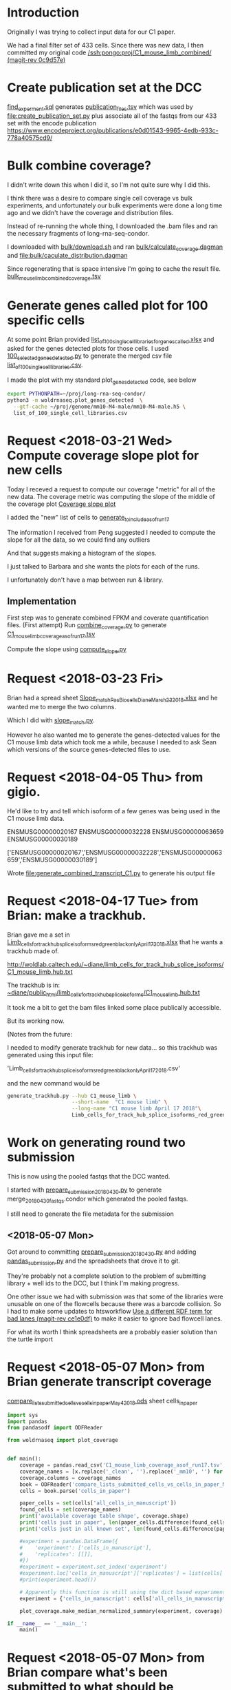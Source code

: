 * Introduction

Originally I was trying to collect input data for our C1 paper.

We had a final filter set of 433 cells. Since there was new data, 
I then committed my original code [[orgit-rev:/ssh:pongo:/woldlab/castor/home/diane/proj/C1_mouse_limb_combined/::0c9d57e][/ssh:pongo:proj/C1_mouse_limb_combined/ (magit-rev 0c9d57e)]]

* Create publication set at the DCC

[[file:find_experiment.sql::\pset%20format%20unaligned][find_experment.sql]] generates [[file:publication_files.tsv::experiment_accession%20experiment_description%20file%20filename%20file_type%20term_name%20age%20age_units%20library%20biosample%20library_created][publication_files.tsv]] which was 
used by [[file:create_publication_set.py][file:create_publication_set.py]] plus
associate all of the fastqs from our 433 set with the encode publication
https://www.encodeproject.org/publications/e0d01543-9965-4edb-933c-778a40575cd9/

* Bulk combine coverage?

I didn't write down this when I did it, so I'm not quite sure why I
did this.

I think there was a desire to compare single cell coverage vs bulk
experiments, and unfortunately our bulk experiments were done a long
time ago and we didn't have the coverage and distribution files.

Instead of re-running the whole thing, I downloaded the .bam files and
ran the necessary fragments of long-rna-seq-condor.

I downloaded with [[file:bulk/download.sh][bulk/download.sh]] and ran
[[file:bulk/calculate_coverage.dagman][bulk/calculate_coverage.dagman]] and
[[file:bulk/calculate_distribution.dagman][file:bulk/caculate_distribution.dagman]]

Since regenerating that is space intensive I'm going to cache the
result file. [[file:bulk_mouse_limb_combined_coverage.tsv][bulk_mouse_limb_combined_coverage.tsv]]

* Generate genes called plot for 100 specific cells

At some point Brian provided
[[file:list_of_100_single_cell_libraries_for_genes_called.xlsx][list_of_100_single_cell_libraries_for_genes_called.xlsx]]
and asked for the genes detected plots for those cells.
I used [[file:100_selected_genes_detected.py][100_selected_genes_detected.py]] to generate the merged csv file
[[file:list_of_100_single_cell_libraries.csv][list_of_100_single_cell_libraries.csv]].

I made the plot with my standard plot_genes_detected code, see below

#+BEGIN_SRC bash
export PYTHONPATH=~/proj/long-rna-seq-condor/
python3 -m woldrnaseq.plot_genes_detected  \
  --gtf-cache ~/proj/genome/mm10-M4-male/mm10-M4-male.h5 \
  list_of_100_single_cell_libraries.csv
#+END_SRC

* Request <2018-03-21 Wed> Compute coverage slope plot for new cells

Today I receved a request to compute our coverage "metric" for all of the new data.
The coverage metric was computing the slope of the middle of the coverage plot
[[file:/ssh:pongo:/woldlab/castor/home/diane/proj/long-rna-seq-condor/woldrnaseq/plot_coverage.py::def%20make_median_normalized_summary(experiments,%20coverage):][Coverage slope plot]]

I added the "new" list of cells to [[file:to_include.py::def%20generate_to_include_as_of_run17():][generate_to_include_as_of_run17]]

The information I received from Peng suggested I needed to compute the
slope for all the data, so we could find any outliers

And that suggests making a histogram of the slopes.

I just talked to Barbara and she wants the plots for each of the runs.

I unfortunately don't have a map between run & library.

** Implementation

First step was to generate combined FPKM and coverate quantification files.
(First attempt)
Run [[file:combine_coverage.py][combine_coverage.py]] to generate [[file:C1_mouse_limb_coverage_asof_run17.tsv][C1_mouse_limb_coverage_asof_run17.tsv]]

Compute the slope using [[file:compute_slope.py][compute_slope.py]]

* Request <2018-03-23 Fri>

Brian had a spread sheet [[file:Slope_match_PacBio_cells_Diane_March23_2018.xlsx][Slope_match_PacBio_cells_Diane_March23_2018.xlsx]] and he wanted
me to merge the two columns.

Which I did with [[file:slope_match.py][slope_match.py]].

However he also wanted me to generate the genes-detected values for
the C1 mouse limb data which took me a while, because I needed to ask
Sean which versions of the source genes-detected files to use.

* Request <2018-04-05 Thu> from gigio.
  :LOGBOOK:
  CLOCK: [2018-04-06 Fri 15:00]--[2018-04-06 Fri 16:15] =>  1:15
  CLOCK: [2018-04-05 Thu 15:00]--[2018-04-05 Thu 17:10] =>  2:10
  :END:

He'd like to try and tell which isoform of a few genes was being used in the C1 mouse limb data.

ENSMUSG00000020167
ENSMUSG00000032228
ENSMUSG00000063659
ENSMUSG00000030189

['ENSMUSG00000020167','ENSMUSG00000032228','ENSMUSG00000063659','ENSMUSG00000030189']

Wrote [[file:generate_combined_transcript_C1.py]] to generate his output file

* Request <2018-04-17 Tue> from Brian: make a trackhub.

Brian gave me a set in [[file:Limb_cells_for_track_hub_splice_isoforms_red_green_black_only_April17_2018.xlsx][Limb_cells_for_track_hub_splice_isoforms_red_green_black_only_April17_2018.xlsx]]
that he wants a trackhub made of.

http://woldlab.caltech.edu/~diane/limb_cells_for_track_hub_splice_isoforms/C1_mouse_limb.hub.txt

The trackhub is in:
[[file:/ssh:pongo:/woldlab/loxcyc/home/diane/public_html/limb_cells_for_track_hub_splice_isoforms/C1_mouse_limb.hub.txt][~diane/public_html/limb_cells_for_track_hub_splice_isoforms/C1_mouse_limb.hub.txt]]

It took me a bit to get the bam files linked some place publically accessible.

But its working now.

(Notes from the future:

I needed to modify generate trackhub for new data...
so this trackhub was generated using this input file:

    'Limb_cells_for_track_hub_splice_isoforms_red_green_black_only_April17_2018.csv'

and the new command would be

#+BEGIN_SRC bash
generate_trackhub.py --hub C1_mouse_limb \
                     --short-name  "C1 mouse limb" \
                     --long-name "C1 mouse limb April 17 2018"\
                     Limb_cells_for_track_hub_splice_isoforms_red_green_black_only_April17_2018.xlsx
#+END_SRC


* Work on generating round two submission

This is now using the pooled fastqs that the DCC wanted.

I started with [[file:prepare_submission_20180430.py][prepare_submission_20180430.py]] to generate
merge_20180430_fastqs.condor which generated the pooled fastqs.

I still need to generate the file metadata for the submission

** <2018-05-07 Mon>

Got around to committing [[file:prepare_submission_20180430.py][prepare_submission_20180430.py]] and adding
[[file:pandas_submission.py][pandas_submission.py]] and the spreadsheets that drove it to git.

They're probably not a complete solution to the problem of submitting
library + well ids to the DCC, but I think I'm making progress.

One other issue we had with submission was that some of the libraries
were unusable on one of the flowcells because there was a barcode
collision. So I had to make some updates to htsworkflow
 [[orgit-rev:~/proj/htsworkflow/::ce1e0df][Use a different RDF term for bad lanes (magit-rev ce1e0df)]]
to make it easier to ignore bad flowcell lanes.

For what its worth I think spreadsheets are a probably easier solution
than the turtle import

* Request <2018-05-07 Mon> from Brian generate transcript coverage
[[file:compare_lists_submitted_cells_vs_cells_in_paper_May4_2018.ods][compare_lists_submitted_cells_vs_cells_in_paper_May4_2018.ods]] sheet cells_in_paper

#+NAME: plot_median_as_of_run17_normalized_coverage.py
#+BEGIN_SRC python :results output
import sys
import pandas
from pandasodf import ODFReader

from woldrnaseq import plot_coverage


def main():
    coverage = pandas.read_csv('C1_mouse_limb_coverage_asof_run17.tsv', sep='\t')
    coverage_names = [x.replace('_clean', '').replace('_mm10', '') for x in coverage.columns]
    coverage.columns = coverage_names
    book = ODFReader('compare_lists_submitted_cells_vs_cells_in_paper_May4_2018.ods')
    cells = book.parse('cells_in_paper')

    paper_cells = set(cells['all_cells_in_manuscript'])
    found_cells = set(coverage_names)
    print('available coverage table shape', coverage.shape)
    print('cells just in paper', len(paper_cells.difference(found_cells)))
    print('cells just in all known set', len(found_cells.difference(paper_cells)))

    #experiment = pandas.DataFrame({
    #    'experiment': ['cells_in_manuscript'],
    #    'replicates': [[]],
    #})
    #experiment = experiment.set_index('experiment')
    #experiment.loc['cells_in_manuscript']['replicates'] = list(cells['all_cells_in_manuscript'].values)
    #print(experiment.head())

    # Apparently this function is still using the dict based experiments
    experiment = {'cells_in_manuscript': cells['all_cells_in_manuscript'].values}

    plot_coverage.make_median_normalized_summary(experiment, coverage)

if __name__ == '__main__':
    main()
#+END_SRC

#+NAME: cells in manuscript median normalized coverage
[[./cells_in_manuscript.median-normalized.coverage.png]]

* Request <2018-05-07 Mon> from Brian compare what's been submitted to what should be submitted.
[[file:compare_lists_submitted_cells_vs_cells_in_paper_May4_2018.ods][compare_lists_submitted_cells_vs_cells_in_paper_May4_2018.ods]] sheet should_be_submitted

Message-ID: <DM6PR03MB3515995D17F635F25D20E31FA0850@DM6PR03MB3515.namprd03.prod.outlook.com>

#+BEGIN_SRC python :results output
  import sys
  import pandas
  from pandasodf import ODFReader
  from htsworkflow.submission.encoded import ENCODED
  from requests.exceptions import  HTTPError

  def main():
      book = ODFReader('compare_lists_submitted_cells_vs_cells_in_paper_May4_2018.ods')
      print(book.sheet_names)
      paper = book.parse('cells_in_paper')
      submitted = book.parse('should_be_submitted')

      server = ENCODED('www.encodeproject.org')
    
      paper_cells = set(paper['all_cells_in_manuscript'])
      submitted_cells = set(submitted['submitted_library_ids'])
      for cell in sorted(paper_cells.difference(submitted_cells)):
          alias = 'barbara-wold:{}'.format(cell)
          try: 
             body = server.get_json(alias)
              state = ''
          except HTTPError as e:
              state = 'Not found'
          print('{},{}'.format(cell,state))

      #print('cells just in submitted set', ','.join(sorted(submitted_cells.difference(paper_cells))))

  if __name__ == '__main__':
      main()
#+END_SRC

#+RESULTS:
#+begin_example
['cells_in_paper', 'should_be_submitted']
17329_C4,Not found
17330_D12,Not found
17330_D9,Not found
17331_E8,Not found
17332_F1,Not found
17332_F3,Not found
17332_F6,Not found
17332_F7,Not found
17332_F8,Not found
17333_G2,Not found
17333_G6,Not found
17333_G9,Not found
17334_H1,Not found
17334_H3,Not found
17334_H7,Not found
18042_A12,Not found
18042_A4,Not found
18044_C11,Not found
18045_D11,Not found
18045_D2,Not found
18045_D6,Not found
18046_E9,Not found
18048_G10,Not found
18049_H5,Not found
18087_F9,Not found
18251_A2,Not found
18253_C5,Not found
18254_D11,Not found
18254_D5,Not found
18256_F5,Not found
18256_F8,Not found
18256_F9,Not found
18257_G5,Not found
18259_B8,Not found
18260_C11,Not found
18260_C2,Not found
18260_C6,Not found
18261_D3,Not found
18261_D5,Not found
18263_A12,Not found
18263_A4,Not found
18264_B3,Not found
18264_B4,Not found
18264_B8,Not found
18265_C10,Not found
18265_C4,Not found
18266_D1,Not found
18266_D6,Not found
18267_E10,Not found
18267_E3,Not found
18267_E4,Not found
18267_E6,Not found
18268_F1,Not found
18268_F12,Not found
18268_F3,Not found
18268_F7,Not found
18268_F8,Not found
18311_A4,Not found
18312_B4,Not found
18312_B5,Not found
18313_C1,Not found
18313_C10,Not found
18313_C11,Not found
18313_C12,Not found
18313_C5,Not found
18313_C7,Not found
18313_C8,Not found
18314_D2,Not found
18314_D3,Not found
18314_D4,Not found
18314_D7,Not found
18315_E12,Not found
18315_E2,Not found
18315_E4,Not found
18315_E6,Not found
18316_F1,Not found
18316_F10,Not found
18316_F11,Not found
18316_F5,Not found
18317_G3,Not found
18317_G4,Not found
18317_G7,Not found
18317_G8,Not found
18317_G9,Not found
#+end_example

Those were the libraries that weren't submitted...

However, Idan would prefer the whole thing to be replaced with the
newer pooled model.

Working on preparing submission, started altering
prepare_submission_20180430.py to support reading different files.

#+NAME run prepare submission
#+BEGIN_SRC bash
PYTHONPATH=/woldlab/loxcyc/home/diane/proj/htsworkflow:/woldlab/loxcyc/home/diane/src/pandasodf python3 \
  prepare_submission_20180430.py \
     --name submission-20180619 \
     --sheet cells_in_paper \
     --header 0 \
     compare_lists_submitted_cells_vs_cells_in_paper_May4_2018.ods
#+END_SRC

Unfortunately the mirror of htsworkflow is broken on felcat.


** <2018-06-20 Wed> Notes

Fixed. The felcat_demo settings file refered to the old varaiable name.

The spreadsheet
compare_lists_submitted_cells_vs_cells_in_paper_May4_2018.ods contains
all the cells...

I had been assuming it was updates to the first set, and not the new
set. but it pretty clearly contains references to the libraries in the
second set.


| ENCSR255XZG | c1_e13.5_mouse_limb_run8  | resubmit |
| ENCSR530WGW | c1_e13.5_mouse_limb_run4  | resubmit |
| ENCSR985VMP | c1_e12.5_mouse_limb_run7  | resubmit |
| ENCSR463HWT | c1_e11.5_mouse_limb_run6  | resubmit |
| ENCSR619BUX | c1_e11.0_mouse_limb_run5  | resubmit |
| ENCSR991VTV | c1_e10.5_mouse_limb_run3  | resubmit |
| ENCSR159DIX | c1_e10.5_mouse_limb_run1  | resubmit |
| ENCSR242DQC | c1_e10.5_mouse_limb_run2  | resubmit |


|             | C1_mouse_e11.5_forelimb_run10 |   |
| ENCSR938RJZ | c1_e14.0_mouse_limb_run13     |   |
| ENCSR546KIB | c1_e14.5_mouse_limb_run17     |   |
| ENCSR430OIC | c1_e15.5_mouse_limb_run14     |   |

** <2018-06-21 Thu>

Tracking by hand is a pain, lets write a program!

wrote [[file:check_paper_cells.py]] which generated tranche.cvs

#+BEGIN_SRC bash
python3 check_paper_cells.py --header 0 compare_lists_submitted_cells_vs_cells_in_paper_May4_2018.ods
#+END_SRC

All of the missing cells are in tranche 1. (AKA from before I
submitted as a pool).

I unfortunately also discovered that some how two libraries were in
two experiments.

| 19912_G1 | 2 | c1_e10.5_mouse_limb_run15, c1_e11.5_mouse_limb_run10 | ENCSR134JVO, ENCSR220RKA |
| 19915_B1 | 2 | c1_e14.5_mouse_limb_run17, c1_e11.0_mouse_limb_run16 | ENCSR546KIB, ENCSR160DGP |

Turns out the DCC supports substring matching and 19912_G1 also
matches 19912_G10.

I updated check_paper_cells to search by the library ID returned when
retrieving the library object given the alias.

(Also I moved the lookup into a function so I could call it as a one
off)

With that change the conflict appears to have been resolved.

Reran and looked at tranche again. Yes it has been fixed.

(I really should commit stuff)


** <2018-06-22 Fri>

How, did I submit the first 433?

Its not in encode3-curation, it's not in encode4-curation. Google
drive has [[https://docs.google.com/spreadsheets/d/1cV9qOFij8K1pjzPFxm-bFR2KlI4I191pVM0nuzxT2jQ/edit#gid=310682961][dcc_experiment_files]] which only has a single sheet.

C1_mouse_limb_combined has tranche.csv (a map of stuff at the DCC),
publication_files.tsv, and README.org

It's not in ~/woldlab/ENCODE either. (Zgrep does look in .ods files)

ENCSR255XZG

Found it! [[file:///home/diane/woldlab/ENCODE/C1-encode3-limb-2017.ods][c1-encode3-limb-2017.ods]] Thanks tracker search!

** <2018-06-25 Mon> New metadata file

[[file:~/woldlab/ENCODE/C1-encode3-limb-tranche1-resubmit.ods][file:~/woldlab/ENCODE/C1-encode3-limb-tranche1-resubmit.ods]] updated to
look like the tranche 2 2018-04 submission.

* Request <2018-06-04 Mon> From Brian make a new trackhub

The source xlsx is
[[BED_files_tracks_request_single_cell_black_yellow_June3_2018.xlsx]]

I hacked generate_trackhub some to hard code fewer things

#+NAME generate 20180604 signal trackhub
#+BEGIN_SRC bash
generate_trackhub.py --hub "C1_s20180604" \
                     --short-name "C1_201806_sig"\
                     --long-name "C1 2018 june 4 signal"\
                     --signal BED_files_tracks_request_single_cell_black_yellow_June3_2018.xlsx
#+END_SRC

#+NAME generate 20180604 read trackhub
#+BEGIN_SRC bash
PYTHONPATH=~/proj/trackhub python3 generate_trackhub.py \
    --hub "C1_r20180604" \
    --short-name "C1_201806_read" \
    --long-name "C1 2018 june 4 reads" \
    --reads BED_files_tracks_request_single_cell_black_yellow_June3_2018.xlsx
#+END_SRC
* <2018-07-09 Mon> Work on producing bigwigs for a subset of cluster cells


** Table of cluster memberships
[[file:C1_peng_20180710_cluster_memberships.txt::{'x18317_G10_mm10'}%20{'DarkRed'%20}][C1 cluster memberships peng 20180710]]
What a terrible format

** Quick test case

python3 make_cluster_bigwigs.py -o merged.bw ~sau/flowcells/HFNYNBCX2/20049_F3/20049_F3-mm10-M4-male_genome.bam ~sau/flowcells/HFNYNBCX2/20048_E12/20048_E12-mm10-M4-male_genome.bam

** My program didn't normalize the bigwigs, and apparently they are normalized somehow.

Around chr12:55,862,947-55,864,116
bigwigs were autoscale max was around 17  and 29
while I was seeing more like 85 for my bigwig.
Also my bigwig didn't go to zero, it just continued the previous value
all the way to the next block

I did find utilities in the ucsc tree, that with a lot of file
maniuplation can make a plausible bigwig file

bigWigMerge <list of bigwigs> out.bg
grep chr out.bg > filtered.bg  # to remove spikes
bedSort filtered.bg sorted.bg  # to sort it the way they want
bedGraphToBigWig sorted.bg chrom.sizes result.bw.

Generate the cluster bigwig files
#+BEGIN_SRC bash
python3 find_bigwigs.py > merge_bw_all.sh
nohup bash ./merge_bw_all.sh &
#+END_SRC

* <2018-07-18 Wed> paper Violin plot

For the paper they wanted a violin plot broken out by cell type.

Peng provided a gene number vs cell type file
[[file:violin-paper/peng-example-violin.txt::gene_index,cell_type][Cell type membership]]

I generatated a bunch of plots using a jupyter notebook.

I foolishly had been editing the same cell for a while while trying to
adjust colors, but that got me in trouble with barbara

It worked better to move each new attempt into its own cell
[[file:violin-paper/peng-violin.ipynb][violin-paper/peng-violin.ipynb]]

